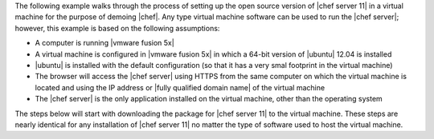 .. The contents of this file are included in multiple topics.
.. This file should not be changed in a way that hinders its ability to appear in multiple documentation sets. 

The following example walks through the process of setting up the open source version of |chef server 11| in a virtual machine for the purpose of demoing |chef|. Any type virtual machine software can be used to run the |chef server|; however, this example is based on the following assumptions:

* A computer is running |vmware fusion 5x|
* A virtual machine is configured in |vmware fusion 5x| in which a 64-bit version of |ubuntu| 12.04 is installed
* |ubuntu| is installed with the default configuration (so that it has a very smal footprint in the virtual machine)
* The browser will access the |chef server| using HTTPS from the same computer on which the virtual machine is located and using the IP address or |fully qualified domain name| of the virtual machine
* The |chef server| is the only application installed on the virtual machine, other than the operating system

The steps below will start with downloading the package for |chef server 11| to the virtual machine. These steps are nearly identical for any installation of |chef server 11| no matter the type of software used to host the virtual machine.
